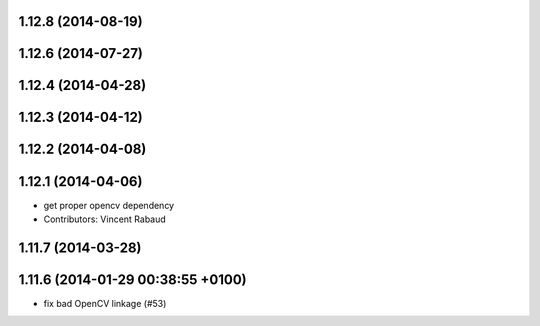 1.12.8 (2014-08-19)
-------------------

1.12.6 (2014-07-27)
-------------------

1.12.4 (2014-04-28)
-------------------

1.12.3 (2014-04-12)
-------------------

1.12.2 (2014-04-08)
-------------------

1.12.1 (2014-04-06)
-------------------
* get proper opencv dependency
* Contributors: Vincent Rabaud

1.11.7 (2014-03-28)
-------------------

1.11.6 (2014-01-29 00:38:55 +0100)
----------------------------------
- fix bad OpenCV linkage (#53)
